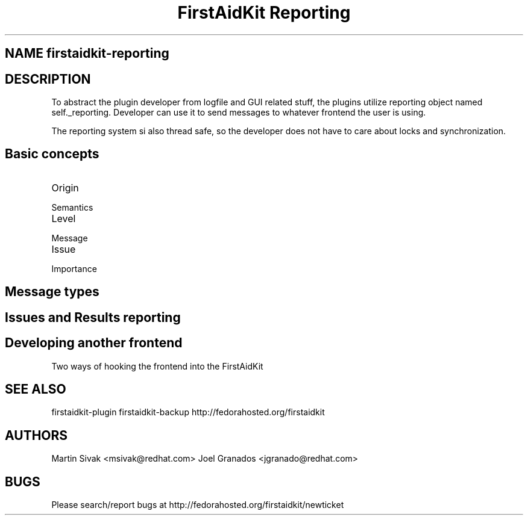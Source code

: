 .TH "FirstAidKit Reporting" "1" 
.SH "NAME" firstaidkit-reporting
.BR
.SH "DESCRIPTION"

To abstract the plugin developer from logfile and GUI related stuff, the
plugins utilize reporting object named self._reporting. Developer can use
it to send messages to whatever frontend the user is using.

The reporting system si also thread safe, so the developer does not have
to care about locks and synchronization.

.SH "Basic concepts"

.IP "Origin"
.IP "Semantics"
.IP "Level"
.IP "Message"
.IP "Issue"
.IP "Importance"
.PP

.SH "Message types"

.SH "Issues and Results reporting"

.SH "Developing another frontend"

.IP "Two ways of hooking the frontend into the FirstAidKit"
.PP

.SH "SEE ALSO"
firstaidkit-plugin
firstaidkit-backup
http://fedorahosted.org/firstaidkit

.SH "AUTHORS"
Martin Sivak <msivak@redhat.com>
Joel Granados <jgranado@redhat.com>

.SH "BUGS"
Please search/report bugs at http://fedorahosted.org/firstaidkit/newticket
